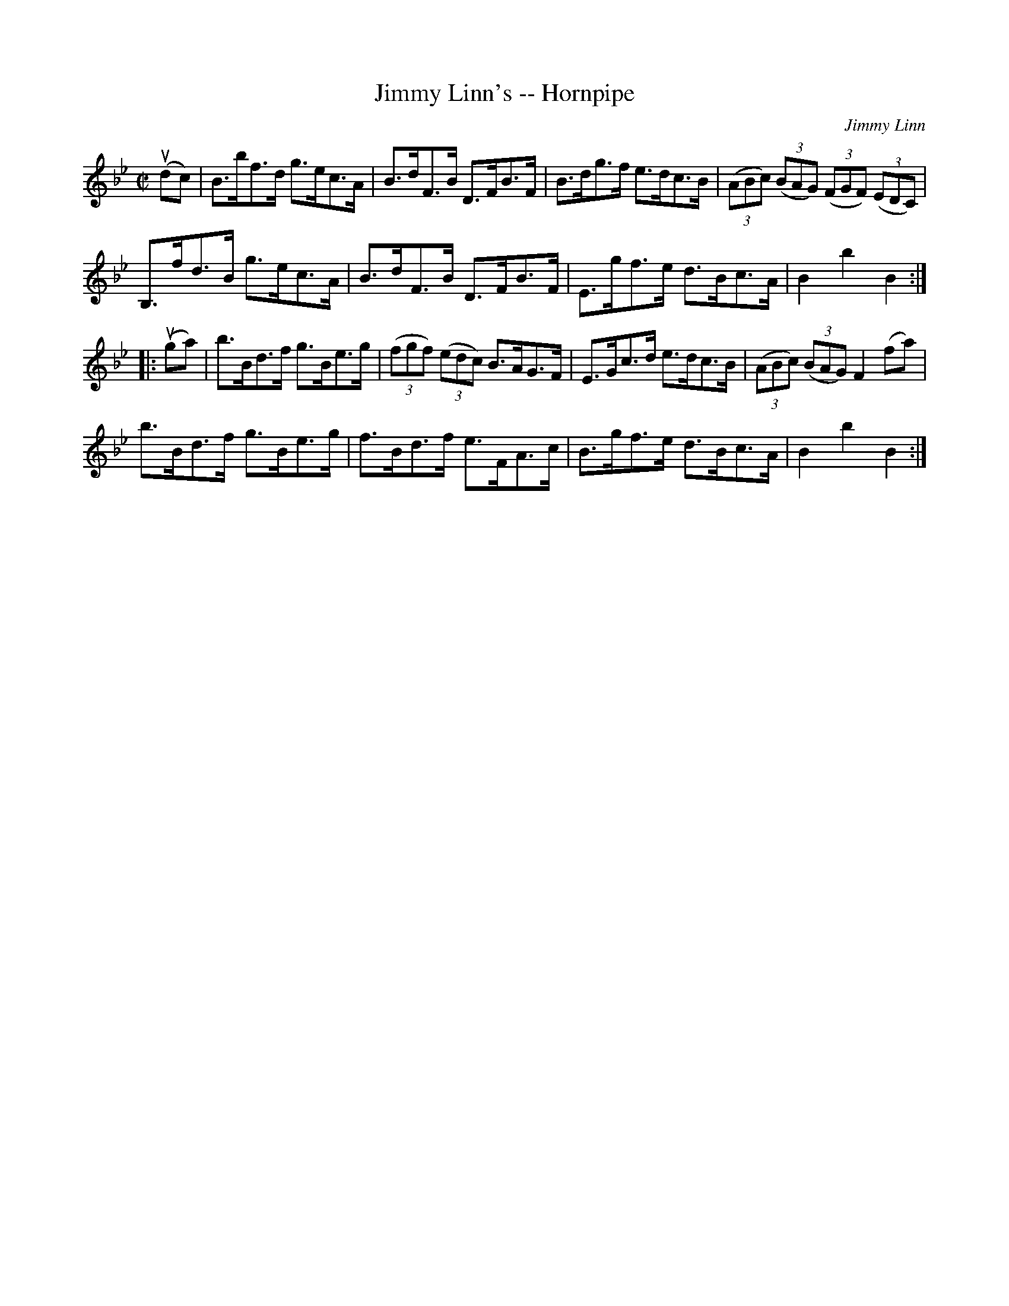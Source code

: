 X:1
T:Jimmy Linn's -- Hornpipe
Z:Bob Puckette <bpuckette:msn.com> 2003-3-10
R:hornpipe
C:Jimmy Linn
B:Cole's 1000 Fiddle Tunes
M:C|
L:1/8
K:Bb
(udc)|B>bf>d g>ec>A|B>dF>B D>FB>F|B>dg>f e>dc>B|\
((3ABc) ((3BAG) ((3FGF) ((3EDC)|
B,>fd>B g>ec>A|B>dF>B D>FB>F|E>gf>e d>Bc>A|B2b2B2:|
|:(uga)|b>Bd>f g>Be>g|((3fgf) ((3edc) B>AG>F|\
E>Gc>d e>dc>B|((3ABc) ((3BAG) F2 (fa)|
b>Bd>f g>Be>g|f>Bd>f e>FA>c|B>gf>e d>Bc>A|B2b2B2:|
